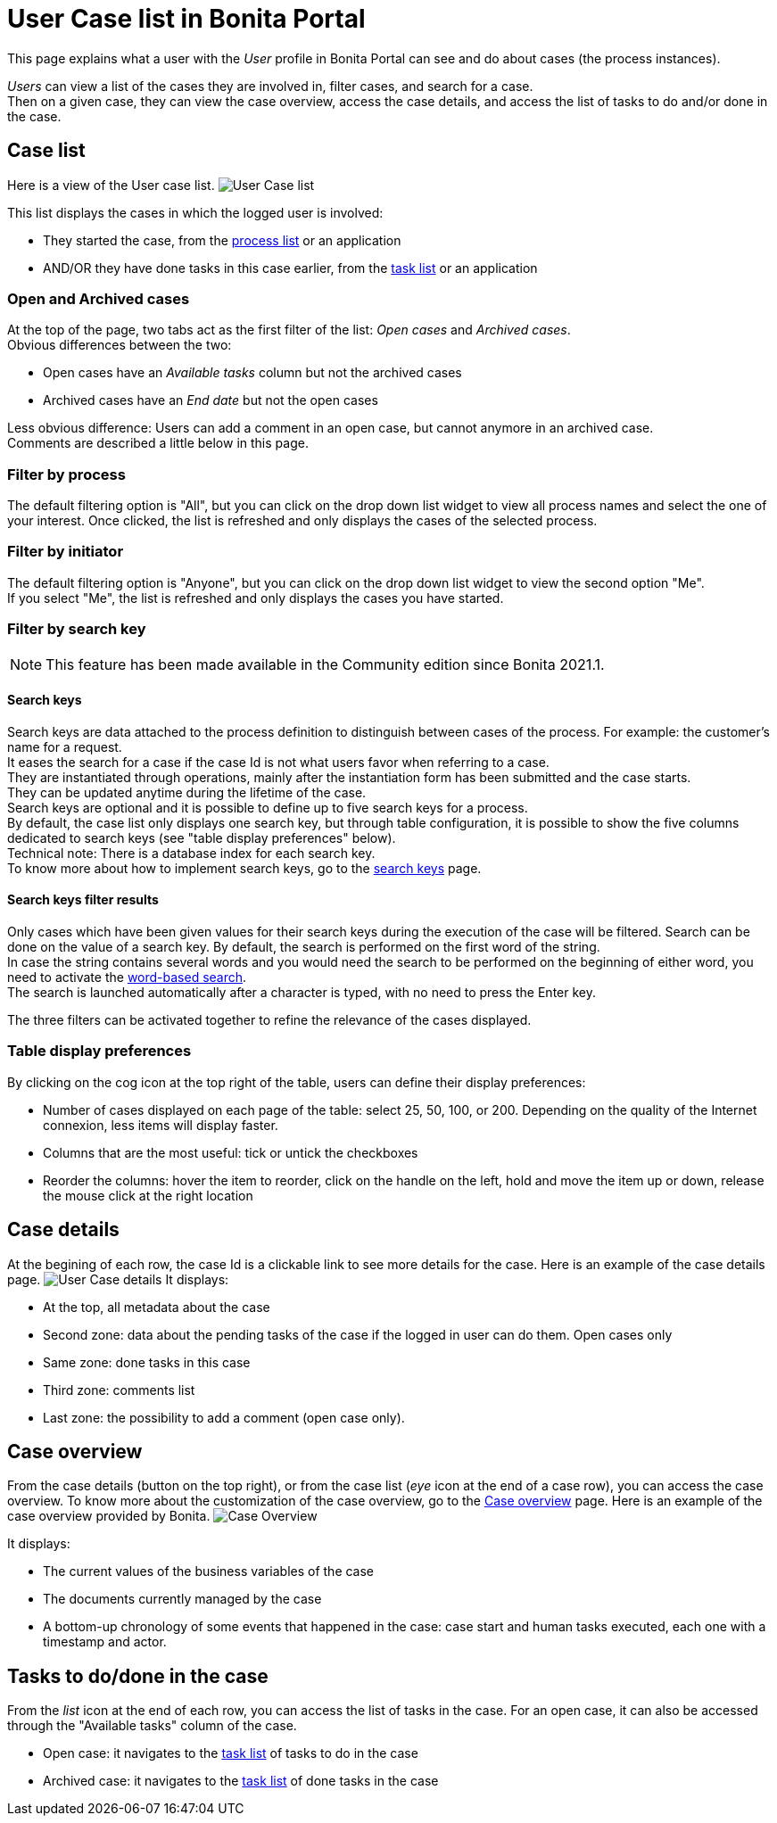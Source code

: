 = User Case list in Bonita Portal
:description: This page explains what a user with the _User_ profile in Bonita Portal can see and do about cases (the process instances).

This page explains what a user with the _User_ profile in Bonita Portal can see and do about cases (the process instances).

_Users_ can view a list of the cases they are involved in, filter cases, and search for a case. +
Then on a given case, they can view the case overview, access the case details, and access the list of tasks to do and/or done in the case.

== Case list

Here is a view of the User case list.
image:images/UI2021.1/user-case-list.png[User Case list]
// {.img-responsive}

This list displays the cases in which the logged user is involved:

* They started the case, from the xref:user-process-list.adoc[process list] or an application
* AND/OR they have done tasks in this case earlier, from the xref:user-task-list.adoc[task list] or an application

=== Open and Archived cases

At the top of the page, two tabs act as the first filter of the list: _Open cases_ and _Archived cases_. +
Obvious differences between the two:

* Open cases have an _Available tasks_ column but not the archived cases
* Archived cases have an _End date_ but not the open cases

Less obvious difference:
Users can add a comment in an open case, but cannot anymore in an archived case. +
Comments are described a little below in this page.

=== Filter by process

The default filtering option is "All", but you can click on the drop down list widget to view all process names and select the one of your interest.
Once clicked, the list is refreshed and only displays the cases of the selected process.

=== Filter by initiator

The default filtering option is "Anyone", but you can click on the drop down list widget to view the second option "Me". +
If you select "Me", the list is refreshed and only displays the cases you have started.

=== Filter by search key

[NOTE]
====

This feature has been made available in the Community edition since Bonita 2021.1.
====

==== Search keys

Search keys are data attached to the process definition to distinguish between cases of the process. For example: the customer's name for a request. +
It eases the search for a case if the case Id is not what users favor when referring to a case. +
They are instantiated through operations, mainly after the instantiation form has been submitted and the case starts. +
They can be updated anytime during the lifetime of the case. +
Search keys are optional and it is possible to define up to five search keys for a process. +
By default, the case list only displays one search key, but through table configuration, it is possible to show the five columns dedicated to search keys (see "table display preferences" below). +
Technical note: There is a database index for each search key. +
To know more about how to implement search keys, go to the xref:define-a-search-index.adoc[search keys] page.

==== Search keys filter results

Only cases which have been given values for their search keys during the execution of the case will be filtered.
Search can be done on the value of a search key.
By default, the search is performed on the first word of the string. +
In case the string contains several words and you would need the search to be performed on the beginning of either word, you need to activate the xref:using-list-and-search-methods.adoc#word_based_search[word-based search]. +
The search is launched automatically after a character is typed, with no need to press the Enter key.

The three filters can be activated together to refine the relevance of the cases displayed.

=== Table display preferences

By clicking on the cog icon at the top right of the table, users can define their display preferences:

* Number of cases displayed on each page of the table: select 25, 50, 100, or 200.
Depending on the quality of the Internet connexion, less items will display faster.
* Columns that are the most useful: tick or untick the checkboxes
* Reorder the columns: hover the item to reorder, click on the handle on the left, hold and move the item up or down, release the mouse click at the right location

== Case details

At the begining of each row, the case Id is a clickable link to see more details for the case.
Here is an example of the case details page.
image:images/UI2021.1/user-case-details.png[User Case details]
// {.img-responsive}
It displays:

* At the top, all metadata about the case
* Second zone: data about the pending tasks of the case if the logged in user can do them. Open cases only
* Same zone: done tasks in this case
* Third zone: comments list
* Last zone: the possibility to add a comment (open case only).

== Case overview

From the case details (button on the top right), or from the case list (_eye_ icon at the end of a case row), you can access the case overview.
To know more about the customization of the case overview, go to the xref:uid-case-overview-tutorial.adoc[Case overview] page.
Here is an example of the case overview provided by Bonita.
image:images/UI2021.1/case-overview.png[Case Overview]
// {.img-responsive}

It displays:

* The current values of the business variables of the case
* The documents currently managed by the case
* A bottom-up chronology of some events that happened in the case: case start and human tasks executed, each one with a timestamp and actor.

== Tasks to do/done in the case

From the _list_ icon at the end of each row, you can access the list of tasks in the case.
For an open case, it can also be accessed through the "Available tasks" column of the case.

* Open case: it navigates to the xref:user-task-list.adoc[task list] of tasks to do in the case
* Archived case: it navigates to the xref:user-task-list.adoc[task list] of done tasks in the case
